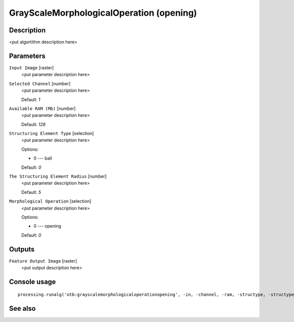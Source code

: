 GrayScaleMorphologicalOperation (opening)
=========================================

Description
-----------

<put algortithm description here>

Parameters
----------

``Input Image`` [raster]
  <put parameter description here>

``Selected Channel`` [number]
  <put parameter description here>

  Default: *1*

``Available RAM (Mb)`` [number]
  <put parameter description here>

  Default: *128*

``Structuring Element Type`` [selection]
  <put parameter description here>

  Options:

  * 0 --- ball

  Default: *0*

``The Structuring Element Radius`` [number]
  <put parameter description here>

  Default: *5*

``Morphological Operation`` [selection]
  <put parameter description here>

  Options:

  * 0 --- opening

  Default: *0*

Outputs
-------

``Feature Output Image`` [raster]
  <put output description here>

Console usage
-------------

::

  processing.runalg('otb:grayscalemorphologicaloperationopening', -in, -channel, -ram, -structype, -structype.ball.xradius, -filter, -out)

See also
--------


